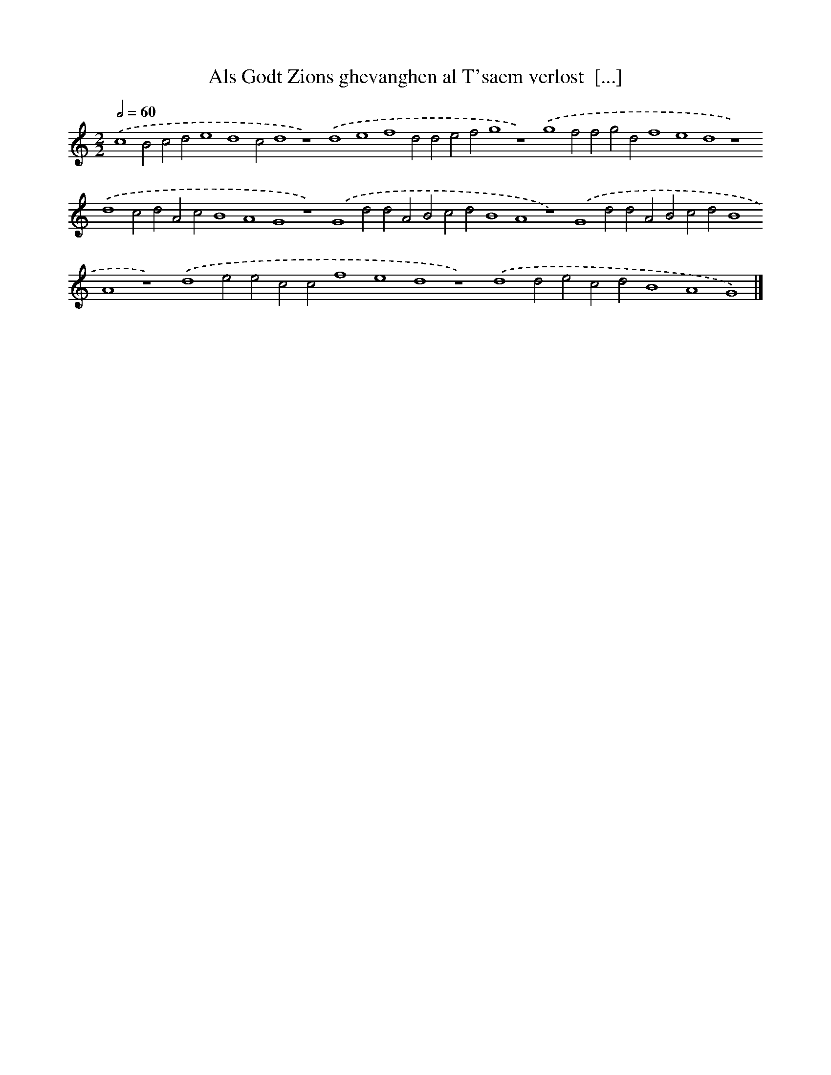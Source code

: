 X: 196
T: Als Godt Zions ghevanghen al T'saem verlost  [...]
%%abc-version 2.0
%%abcx-abcm2ps-target-version 5.9.1 (29 Sep 2008)
%%abc-creator hum2abc beta
%%abcx-conversion-date 2018/11/01 14:35:30
%%humdrum-veritas 843858386
%%humdrum-veritas-data 1552611819
%%continueall 1
%%barnumbers 0
L: 1/4
M: 2/2
Q: 1/2=60
K: C clef=treble
.('c4B2c2d2e4d4c2d4z4).('d4e4f4d2d2e2f2g4z4).('g4f2f2g2d2f4e4d4z4).('d4c2d2A2c2B4A4G4z4).('G4d2d2A2B2c2d2B4A4z4).('G4d2d2A2B2c2d2B4A4z4).('d4e2e2c2c2f4e4d4z4).('d4d2e2c2d2B4A4G4) |]
